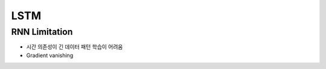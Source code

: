 LSTM
=====

==============
RNN Limitation
==============

* 시간 의존성이 긴 데이터 패턴 학습이 어려움
* Gradient vanishing

